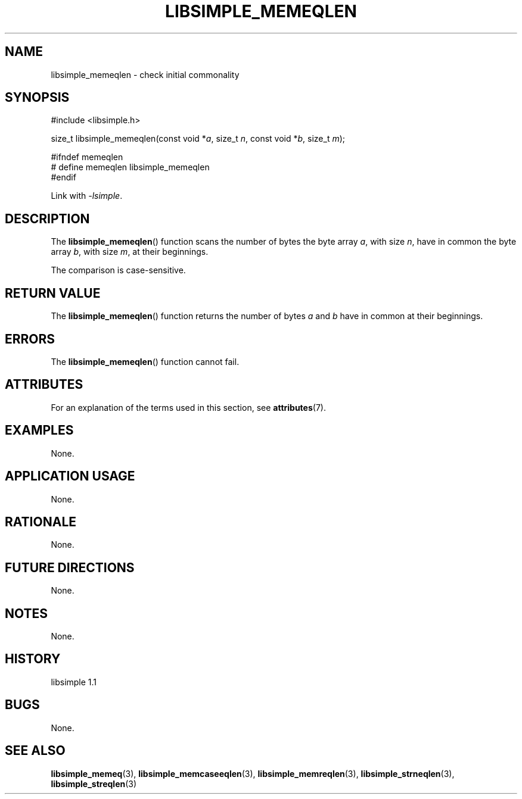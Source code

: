 .TH LIBSIMPLE_MEMEQLEN 3 libsimple
.SH NAME
libsimple_memeqlen \- check initial commonality

.SH SYNOPSIS
.nf
#include <libsimple.h>

size_t libsimple_memeqlen(const void *\fIa\fP, size_t \fIn\fP, const void *\fIb\fP, size_t \fIm\fP);

#ifndef memeqlen
# define memeqlen libsimple_memeqlen
#endif
.fi
.PP
Link with
.IR \-lsimple .

.SH DESCRIPTION
The
.BR libsimple_memeqlen ()
function scans the number of bytes the byte array
.IR a ,
with size
.IR n ,
have in common the byte array
.IR b ,
with size
.IR m ,
at their beginnings.
.PP
The comparison is case-sensitive.

.SH RETURN VALUE
The
.BR libsimple_memeqlen ()
function returns the number of bytes
.I a
and
.I b
have in common at their beginnings.

.SH ERRORS
The
.BR libsimple_memeqlen ()
function cannot fail.

.SH ATTRIBUTES
For an explanation of the terms used in this section, see
.BR attributes (7).
.TS
allbox;
lb lb lb
l l l.
Interface	Attribute	Value
T{
.BR libsimple_memeqlen ()
T}	Thread safety	MT-Safe
T{
.BR libsimple_memeqlen ()
T}	Async-signal safety	AS-Safe
T{
.BR libsimple_memeqlen ()
T}	Async-cancel safety	AC-Safe
.TE

.SH EXAMPLES
None.

.SH APPLICATION USAGE
None.

.SH RATIONALE
None.

.SH FUTURE DIRECTIONS
None.

.SH NOTES
None.

.SH HISTORY
libsimple 1.1

.SH BUGS
None.

.SH SEE ALSO
.BR libsimple_memeq (3),
.BR libsimple_memcaseeqlen (3),
.BR libsimple_memreqlen (3),
.BR libsimple_strneqlen (3),
.BR libsimple_streqlen (3)
